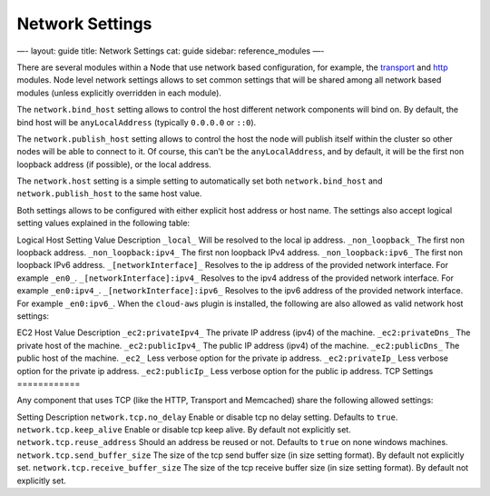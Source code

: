 
==================
 Network Settings 
==================




—-
layout: guide
title: Network Settings
cat: guide
sidebar: reference\_modules
—-

There are several modules within a Node that use network based
configuration, for example, the `transport <transport.html>`_ and
`http <http.html>`_ modules. Node level network settings allows to set
common settings that will be shared among all network based modules
(unless explicitly overridden in each module).

The ``network.bind_host`` setting allows to control the host different
network components will bind on. By default, the bind host will be
``anyLocalAddress`` (typically ``0.0.0.0`` or ``::0``).

The ``network.publish_host`` setting allows to control the host the node
will publish itself within the cluster so other nodes will be able to
connect to it. Of course, this can’t be the ``anyLocalAddress``, and by
default, it will be the first non loopback address (if possible), or the
local address.

The ``network.host`` setting is a simple setting to automatically set
both ``network.bind_host`` and ``network.publish_host`` to the same host
value.

Both settings allows to be configured with either explicit host address
or host name. The settings also accept logical setting values explained
in the following table:

Logical Host Setting Value
Description
``_local_``
Will be resolved to the local ip address.
``_non_loopback_``
The first non loopback address.
``_non_loopback:ipv4_``
The first non loopback IPv4 address.
``_non_loopback:ipv6_``
The first non loopback IPv6 address.
``_[networkInterface]_``
Resolves to the ip address of the provided network interface. For
example ``_en0_``.
``_[networkInterface]:ipv4_``
Resolves to the ipv4 address of the provided network interface. For
example ``_en0:ipv4_``.
``_[networkInterface]:ipv6_``
Resolves to the ipv6 address of the provided network interface. For
example ``_en0:ipv6_``.
When the ``cloud-aws`` plugin is installed, the following are also
allowed as valid network host settings:

EC2 Host Value
Description
``_ec2:privateIpv4_``
The private IP address (ipv4) of the machine.
``_ec2:privateDns_``
The private host of the machine.
``_ec2:publicIpv4_``
The public IP address (ipv4) of the machine.
``_ec2:publicDns_``
The public host of the machine.
``_ec2_``
Less verbose option for the private ip address.
``_ec2:privateIp_``
Less verbose option for the private ip address.
``_ec2:publicIp_``
Less verbose option for the public ip address.
TCP Settings
============

Any component that uses TCP (like the HTTP, Transport and Memcached)
share the following allowed settings:

Setting
Description
``network.tcp.no_delay``
Enable or disable tcp no delay setting. Defaults to ``true``.
``network.tcp.keep_alive``
Enable or disable tcp keep alive. By default not explicitly set.
``network.tcp.reuse_address``
Should an address be reused or not. Defaults to ``true`` on none windows
machines.
``network.tcp.send_buffer_size``
The size of the tcp send buffer size (in size setting format). By
default not explicitly set.
``network.tcp.receive_buffer_size``
The size of the tcp receive buffer size (in size setting format). By
default not explicitly set.



